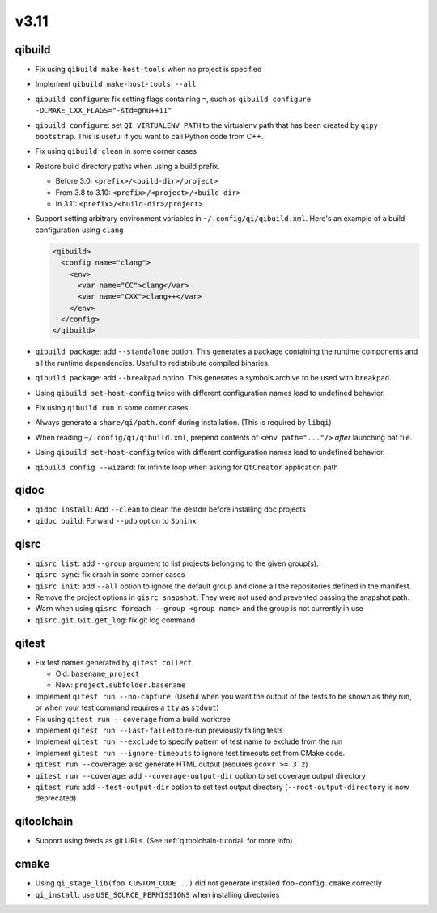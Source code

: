 
v3.11
=====

qibuild
-------

* Fix using ``qibuild make-host-tools`` when no project is specified
* Implement ``qibuild make-host-tools --all``
* ``qibuild configure``: fix setting flags containing ``=``, such as
  ``qibuild configure -DCMAKE_CXX_FLAGS="-std=gnu++11"``
* ``qibuild configure``: set ``QI_VIRTUALENV_PATH`` to the virtualenv path that
  has been created by ``qipy bootstrap``. This is useful if you want to call
  Python code from C++.
* Fix using ``qibuild clean`` in some corner cases
* Restore build directory paths when using a build prefix.

  * Before 3.0:
    ``<prefix>/<build-dir>/project>``
  * From 3.8 to 3.10:
    ``<prefix>/<project>/<build-dir>``
  * In 3.11:
    ``<prefix>/<build-dir>/project>``

* Support setting arbitrary environment variables in ``~/.config/qi/qibuild.xml``.
  Here's an example of a build configuration using ``clang``

  .. code-block:: xml

      <qibuild>
        <config name="clang">
          <env>
            <var name="CC">clang</var>
            <var name="CXX">clang++</var>
          </env>
        </config>
      </qibuild>

* ``qibuild package``: add ``--standalone`` option. This generates a
  package containing the runtime components and all the runtime dependencies.
  Useful to redistribute compiled binaries.

* ``qibuild package``: add ``--breakpad`` option. This generates a
  symbols archive to be used with ``breakpad``.

* Using ``qibuild set-host-config`` twice with different configuration names
  lead to undefined behavior.

* Fix using ``qibuild run`` in some corner cases.

* Always generate a ``share/qi/path.conf`` during installation.
  (This is required by ``libqi``)

* When reading ``~/.config/qi/qibuild.xml``, prepend contents of
  ``<env path="..."/>`` *after* launching bat file.

* Using ``qibuild set-host-config`` twice with different configuration names
  lead to undefined behavior.

* ``qibuild config --wizard``: fix infinite loop when asking for
  ``QtCreator`` application path

qidoc
-----

* ``qidoc install``: Add ``--clean`` to clean the destdir before installing doc
  projects
* ``qidoc build``: Forward ``--pdb`` option to ``Sphinx``

qisrc
-----

* ``qisrc list``: add ``--group`` argument to list projects belonging
  to the given group(s).
* ``qisrc sync``: fix crash in some corner cases
* ``qisrc init``: add ``--all`` option to ignore the default group and clone
  all the repositories defined in the manifest.

* Remove the project options in ``qisrc snapshot``. They were not used and
  prevented passing the snapshot path.

* Warn when using ``qisrc foreach --group <group name>`` and the group
  is not currently in use
* ``qisrc.git.Git.get_log``: fix git log command

qitest
------

* Fix test names generated by ``qitest collect``

  * Old: ``basename_project``
  * New: ``project.subfolder.basename``

* Implement ``qitest run --no-capture``. (Useful when you want the
  output of the tests to be shown as they run, or when your test command
  requires a ``tty`` as ``stdout``)
* Fix using ``qitest run --coverage`` from a build worktree
* Implement ``qitest run --last-failed`` to re-run previously failing tests
* Implement ``qitest run --exclude`` to specify pattern of test name to exclude from the run
* Implement ``qitest run --ignore-timeouts`` to ignore test timeouts set from CMake code.

* ``qitest run --coverage``: also generate HTML output (requires ``gcovr >= 3.2``)
* ``qitest run --coverage``: add ``--coverage-output-dir`` option to set coverage output
  directory
* ``qitest run``: add ``--test-output-dir`` option to set test output
  directory (``--root-output-directory`` is now deprecated)

qitoolchain
------------

* Support using feeds as git URLs. (See :ref:`qitoolchain-tutorial` for more info)

cmake
-----

* Using ``qi_stage_lib(foo CUSTOM_CODE ..)`` did not generate
  installed ``foo-config.cmake`` correctly
* ``qi_install``: use ``USE_SOURCE_PERMISSIONS`` when installing directories
